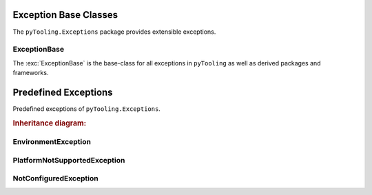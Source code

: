 .. _EXECPTION:

.. _EXECPTION/Base:

Exception Base Classes
######################

The ``pyTooling.Exceptions`` package provides extensible exceptions.


ExceptionBase
*************

The :exc:`ExceptionBase` is the base-class for all exceptions in ``pyTooling`` as well
as derived packages and frameworks.



.. _EXECPTION/Predefined:

Predefined Exceptions
#####################

Predefined exceptions of ``pyTooling.Exceptions``.

.. rubric:: Inheritance diagram:

.. inheritance-diagram:: pyTooling.Exceptions
   :parts: 1


EnvironmentException
********************


PlatformNotSupportedException
*****************************


NotConfiguredException
**********************

.. seealso::

   Base excepetion class :exc:`ExceptionBase`
      Base class for all exceptions.


